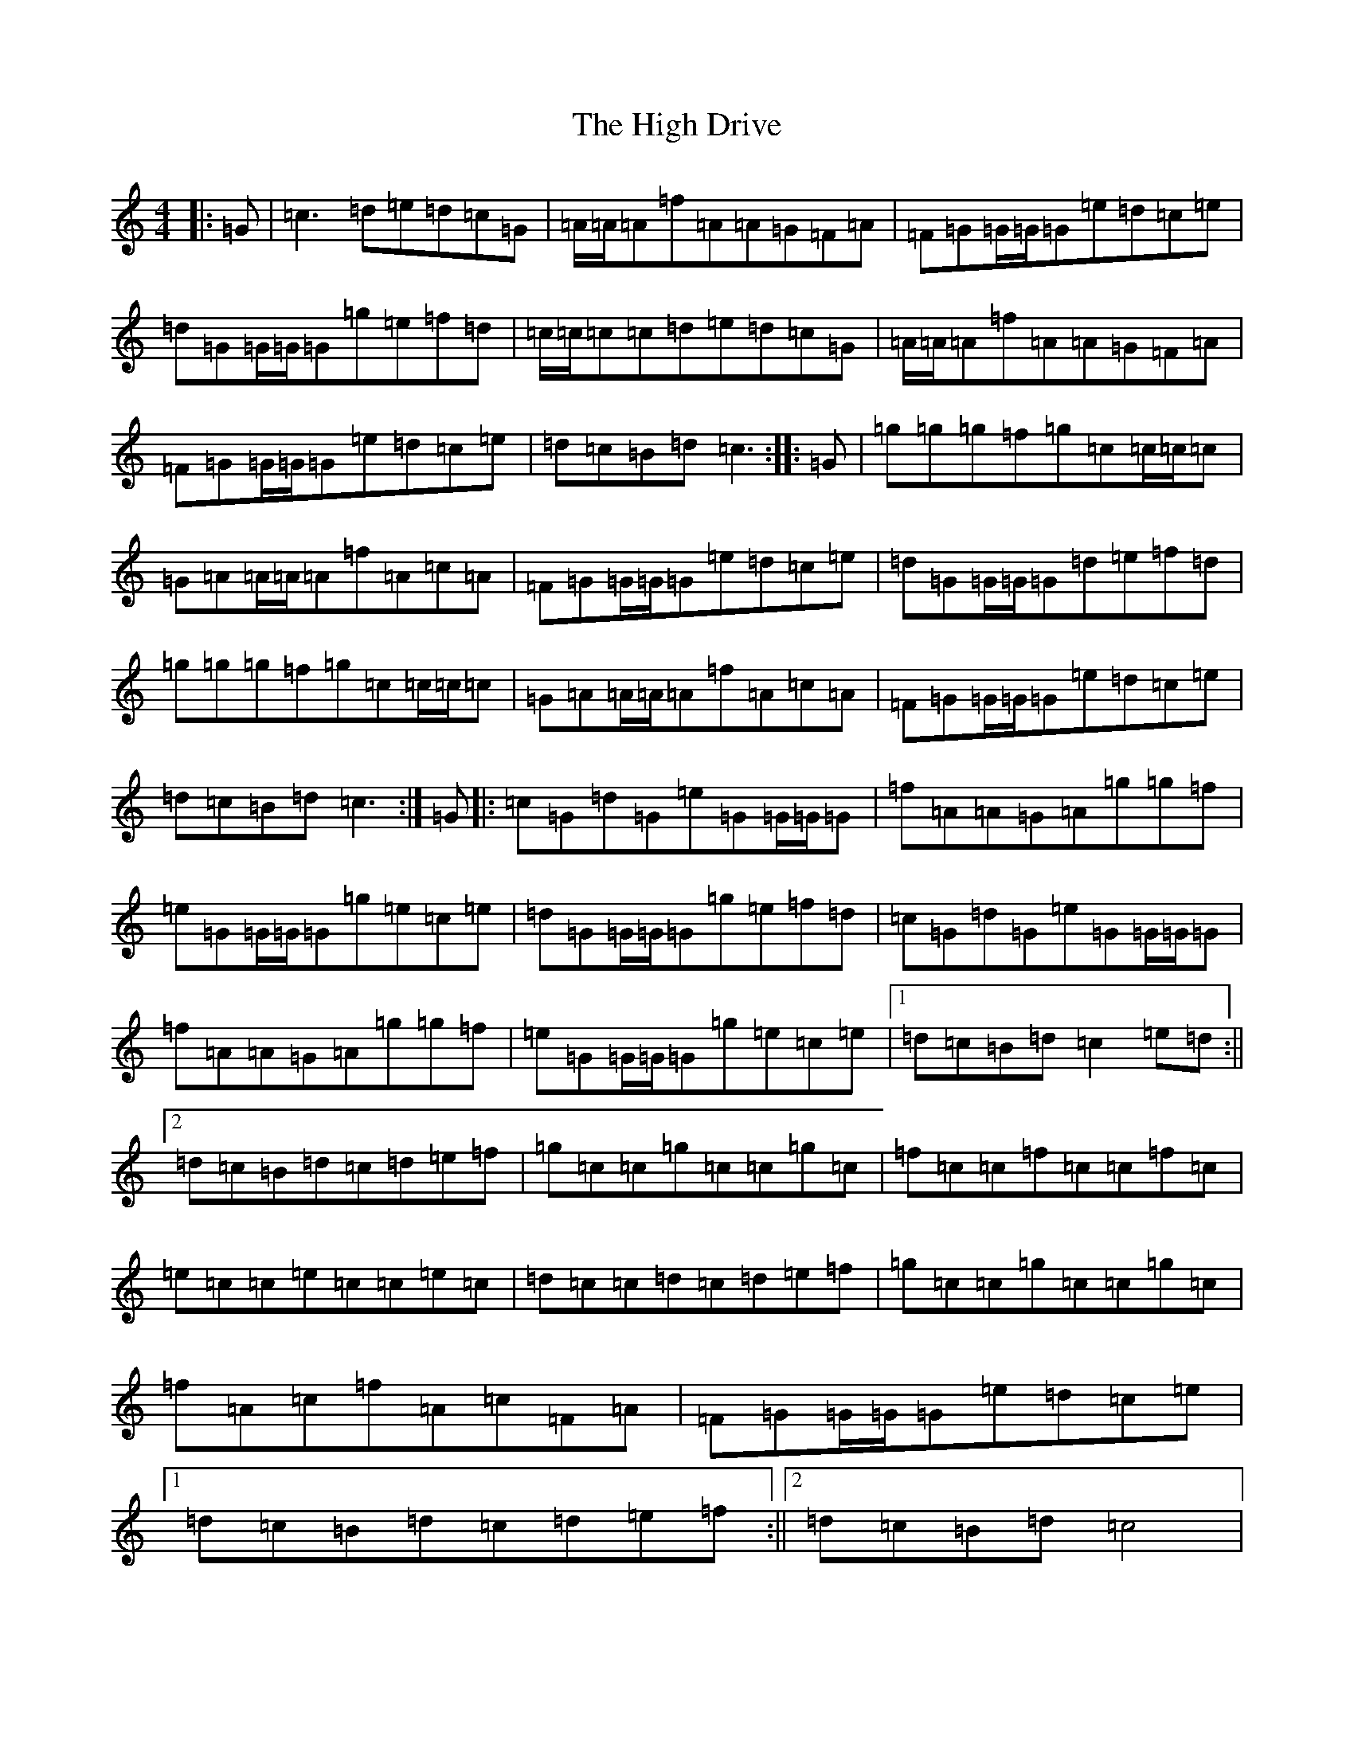 X: 9062
T: High Drive, The
S: https://thesession.org/tunes/4428#setting17066
Z: D Major
R: reel
M: 4/4
L: 1/8
K: C Major
|:=G|=c3=d=e=d=c=G|=A/2=A/2=A=f=A=A=G=F=A|=F=G=G/2=G/2=G=e=d=c=e|=d=G=G/2=G/2=G=g=e=f=d|=c/2=c/2=c=c=d=e=d=c=G|=A/2=A/2=A=f=A=A=G=F=A|=F=G=G/2=G/2=G=e=d=c=e|=d=c=B=d=c3:||:=G|=g=g=g=f=g=c=c/2=c/2=c|=G=A=A/2=A/2=A=f=A=c=A|=F=G=G/2=G/2=G=e=d=c=e|=d=G=G/2=G/2=G=d=e=f=d|=g=g=g=f=g=c=c/2=c/2=c|=G=A=A/2=A/2=A=f=A=c=A|=F=G=G/2=G/2=G=e=d=c=e|=d=c=B=d=c3:|=G|:=c=G=d=G=e=G=G/2=G/2=G|=f=A=A=G=A=g=g=f|=e=G=G/2=G/2=G=g=e=c=e|=d=G=G/2=G/2=G=g=e=f=d|=c=G=d=G=e=G=G/2=G/2=G|=f=A=A=G=A=g=g=f|=e=G=G/2=G/2=G=g=e=c=e|1=d=c=B=d=c2=e=d:||2=d=c=B=d=c=d=e=f|=g=c=c=g=c=c=g=c|=f=c=c=f=c=c=f=c|=e=c=c=e=c=c=e=c|=d=c=c=d=c=d=e=f|=g=c=c=g=c=c=g=c|=f=A=c=f=A=c=F=A|=F=G=G/2=G/2=G=e=d=c=e|1=d=c=B=d=c=d=e=f:||2=d=c=B=d=c4|